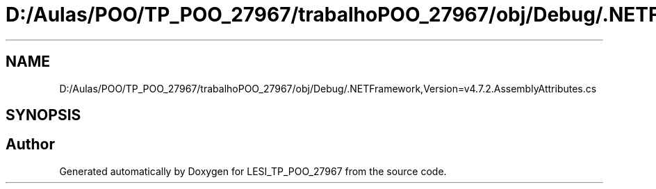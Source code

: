 .TH "D:/Aulas/POO/TP_POO_27967/trabalhoPOO_27967/obj/Debug/.NETFramework,Version=v4.7.2.AssemblyAttributes.cs" 3 "Version v 1.0" "LESI_TP_POO_27967" \" -*- nroff -*-
.ad l
.nh
.SH NAME
D:/Aulas/POO/TP_POO_27967/trabalhoPOO_27967/obj/Debug/.NETFramework,Version=v4.7.2.AssemblyAttributes.cs
.SH SYNOPSIS
.br
.PP
.SH "Author"
.PP 
Generated automatically by Doxygen for LESI_TP_POO_27967 from the source code\&.
